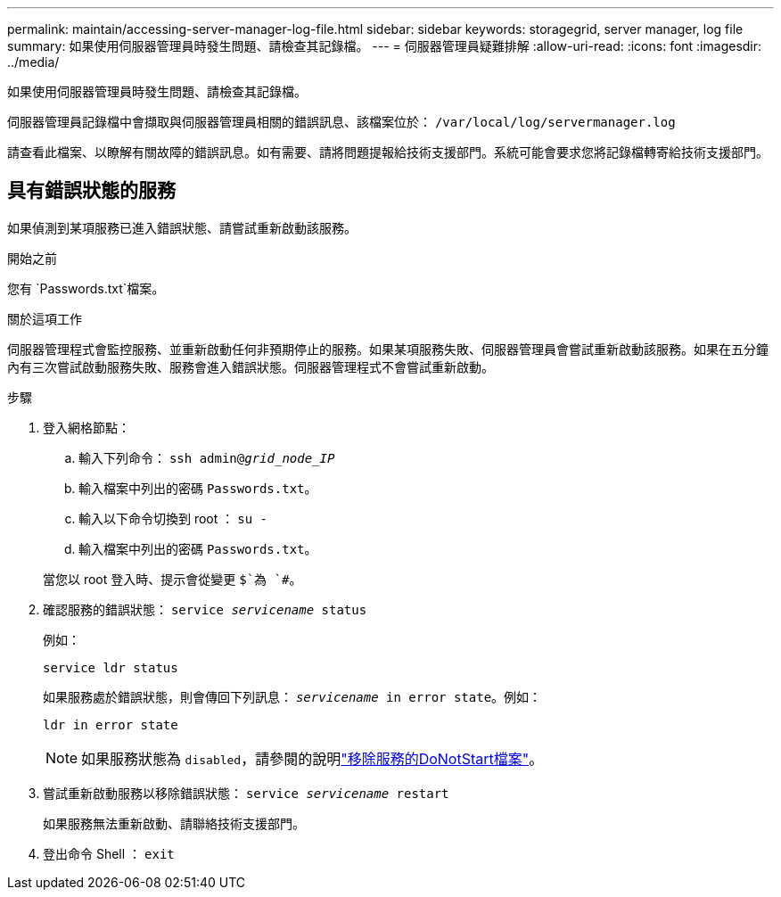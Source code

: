 ---
permalink: maintain/accessing-server-manager-log-file.html 
sidebar: sidebar 
keywords: storagegrid, server manager, log file 
summary: 如果使用伺服器管理員時發生問題、請檢查其記錄檔。 
---
= 伺服器管理員疑難排解
:allow-uri-read: 
:icons: font
:imagesdir: ../media/


[role="lead"]
如果使用伺服器管理員時發生問題、請檢查其記錄檔。

伺服器管理員記錄檔中會擷取與伺服器管理員相關的錯誤訊息、該檔案位於： `/var/local/log/servermanager.log`

請查看此檔案、以瞭解有關故障的錯誤訊息。如有需要、請將問題提報給技術支援部門。系統可能會要求您將記錄檔轉寄給技術支援部門。



== 具有錯誤狀態的服務

如果偵測到某項服務已進入錯誤狀態、請嘗試重新啟動該服務。

.開始之前
您有 `Passwords.txt`檔案。

.關於這項工作
伺服器管理程式會監控服務、並重新啟動任何非預期停止的服務。如果某項服務失敗、伺服器管理員會嘗試重新啟動該服務。如果在五分鐘內有三次嘗試啟動服務失敗、服務會進入錯誤狀態。伺服器管理程式不會嘗試重新啟動。

.步驟
. 登入網格節點：
+
.. 輸入下列命令： `ssh admin@_grid_node_IP_`
.. 輸入檔案中列出的密碼 `Passwords.txt`。
.. 輸入以下命令切換到 root ： `su -`
.. 輸入檔案中列出的密碼 `Passwords.txt`。


+
當您以 root 登入時、提示會從變更 `$`為 `#`。

. 確認服務的錯誤狀態： `service _servicename_ status`
+
例如：

+
[listing]
----
service ldr status
----
+
如果服務處於錯誤狀態，則會傳回下列訊息： `_servicename_ in error state`。例如：

+
[listing]
----
ldr in error state
----
+

NOTE: 如果服務狀態為 `disabled`，請參閱的說明link:using-donotstart-file.html["移除服務的DoNotStart檔案"]。

. 嘗試重新啟動服務以移除錯誤狀態： `service _servicename_ restart`
+
如果服務無法重新啟動、請聯絡技術支援部門。

. 登出命令 Shell ： `exit`

